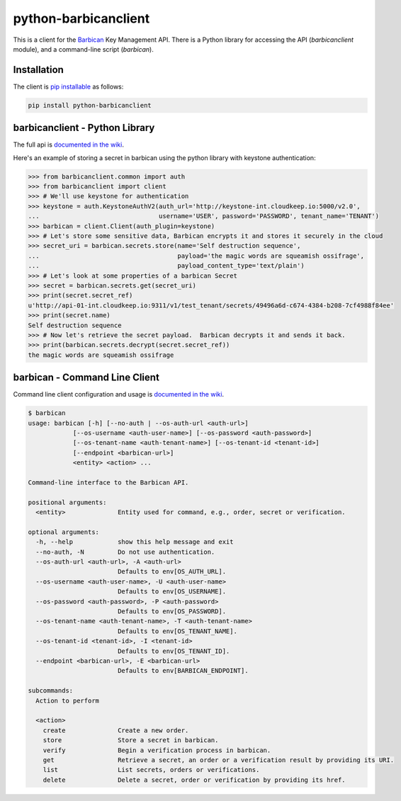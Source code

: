 python-barbicanclient
=====================

This is a client for the `Barbican <https://github.com/openstack/barbican>`__
Key Management API.  There is a Python library for accessing the API
(`barbicanclient` module), and a command-line script (`barbican`).

Installation
------------

The client is `pip installable <https://pypi.python.org/pypi/python-barbicanclient>`__ as follows:

.. code:: console

  pip install python-barbicanclient


barbicanclient - Python Library
-------------------------------

The full api is `documented in the wiki <https://github.com/cloudkeep/python-barbicanclient/wiki/Client-Usage>`__.


Here's an example of storing a secret in barbican using the python library
with keystone authentication:

.. code:: pycon

    >>> from barbicanclient.common import auth
    >>> from barbicanclient import client
    >>> # We'll use keystone for authentication
    >>> keystone = auth.KeystoneAuthV2(auth_url='http://keystone-int.cloudkeep.io:5000/v2.0',
    ...                                username='USER', password='PASSWORD', tenant_name='TENANT')
    >>> barbican = client.Client(auth_plugin=keystone)
    >>> # Let's store some sensitive data, Barbican encrypts it and stores it securely in the cloud
    >>> secret_uri = barbican.secrets.store(name='Self destruction sequence',
    ...                                     payload='the magic words are squeamish ossifrage',
    ...                                     payload_content_type='text/plain')
    >>> # Let's look at some properties of a barbican Secret
    >>> secret = barbican.secrets.get(secret_uri)
    >>> print(secret.secret_ref)
    u'http://api-01-int.cloudkeep.io:9311/v1/test_tenant/secrets/49496a6d-c674-4384-b208-7cf4988f84ee'
    >>> print(secret.name)
    Self destruction sequence
    >>> # Now let's retrieve the secret payload.  Barbican decrypts it and sends it back.
    >>> print(barbican.secrets.decrypt(secret.secret_ref))
    the magic words are squeamish ossifrage


barbican - Command Line Client
------------------------------

Command line client configuration and usage is `documented in the wiki <https://github.com/cloudkeep/python-barbicanclient/wiki/Command-Line-Client>`__.

.. code:: console

    $ barbican
    usage: barbican [-h] [--no-auth | --os-auth-url <auth-url>]
                [--os-username <auth-user-name>] [--os-password <auth-password>]
                [--os-tenant-name <auth-tenant-name>] [--os-tenant-id <tenant-id>]
                [--endpoint <barbican-url>]
                <entity> <action> ...

    Command-line interface to the Barbican API.

    positional arguments:
      <entity>              Entity used for command, e.g., order, secret or verification.

    optional arguments:
      -h, --help            show this help message and exit
      --no-auth, -N         Do not use authentication.
      --os-auth-url <auth-url>, -A <auth-url>
                            Defaults to env[OS_AUTH_URL].
      --os-username <auth-user-name>, -U <auth-user-name>
                            Defaults to env[OS_USERNAME].
      --os-password <auth-password>, -P <auth-password>
                            Defaults to env[OS_PASSWORD].
      --os-tenant-name <auth-tenant-name>, -T <auth-tenant-name>
                            Defaults to env[OS_TENANT_NAME].
      --os-tenant-id <tenant-id>, -I <tenant-id>
                            Defaults to env[OS_TENANT_ID].
      --endpoint <barbican-url>, -E <barbican-url>
                            Defaults to env[BARBICAN_ENDPOINT].

    subcommands:
      Action to perform

      <action>
        create              Create a new order.
        store               Store a secret in barbican.
        verify              Begin a verification process in barbican.
        get                 Retrieve a secret, an order or a verification result by providing its URI.
        list                List secrets, orders or verifications.
        delete              Delete a secret, order or verification by providing its href.
